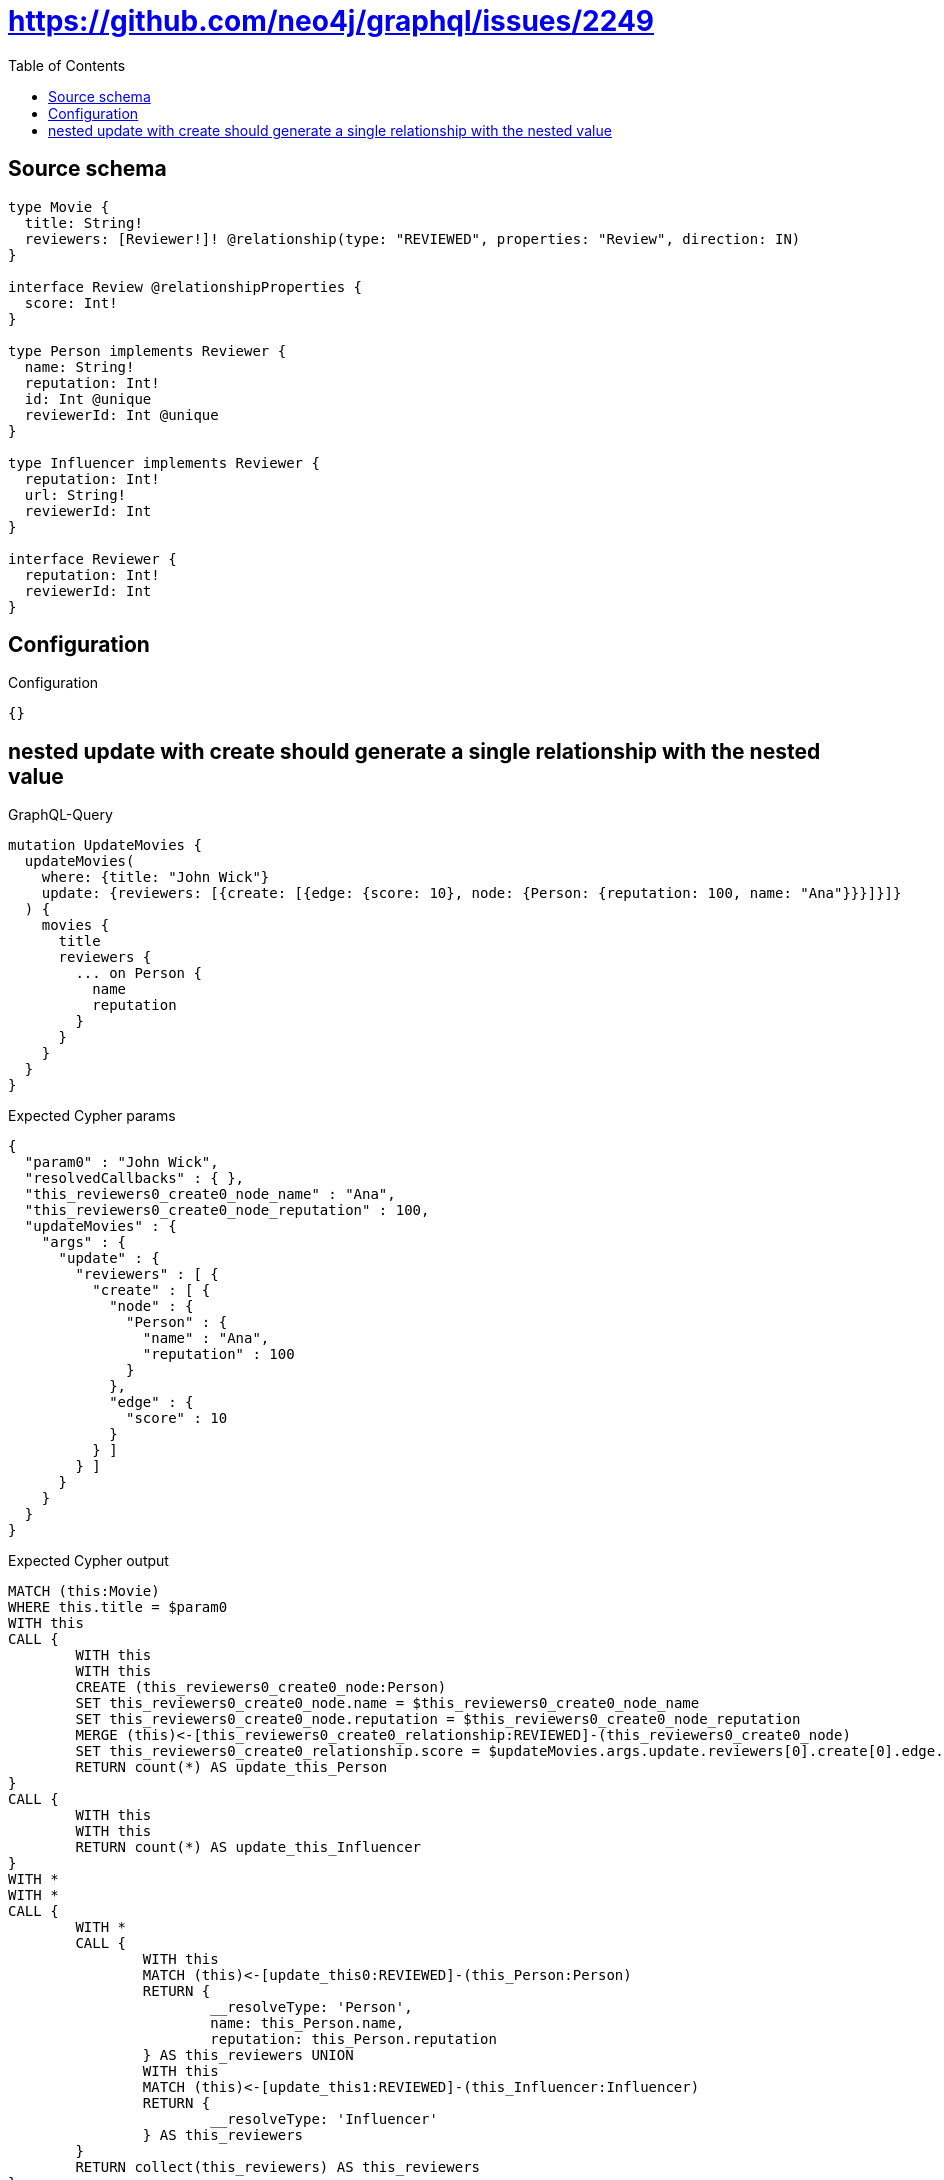 :toc:

= https://github.com/neo4j/graphql/issues/2249

== Source schema

[source,graphql,schema=true]
----
type Movie {
  title: String!
  reviewers: [Reviewer!]! @relationship(type: "REVIEWED", properties: "Review", direction: IN)
}

interface Review @relationshipProperties {
  score: Int!
}

type Person implements Reviewer {
  name: String!
  reputation: Int!
  id: Int @unique
  reviewerId: Int @unique
}

type Influencer implements Reviewer {
  reputation: Int!
  url: String!
  reviewerId: Int
}

interface Reviewer {
  reputation: Int!
  reviewerId: Int
}
----

== Configuration

.Configuration
[source,json,schema-config=true]
----
{}
----
== nested update with create should generate a single relationship with the nested value

.GraphQL-Query
[source,graphql]
----
mutation UpdateMovies {
  updateMovies(
    where: {title: "John Wick"}
    update: {reviewers: [{create: [{edge: {score: 10}, node: {Person: {reputation: 100, name: "Ana"}}}]}]}
  ) {
    movies {
      title
      reviewers {
        ... on Person {
          name
          reputation
        }
      }
    }
  }
}
----

.Expected Cypher params
[source,json]
----
{
  "param0" : "John Wick",
  "resolvedCallbacks" : { },
  "this_reviewers0_create0_node_name" : "Ana",
  "this_reviewers0_create0_node_reputation" : 100,
  "updateMovies" : {
    "args" : {
      "update" : {
        "reviewers" : [ {
          "create" : [ {
            "node" : {
              "Person" : {
                "name" : "Ana",
                "reputation" : 100
              }
            },
            "edge" : {
              "score" : 10
            }
          } ]
        } ]
      }
    }
  }
}
----

.Expected Cypher output
[source,cypher]
----
MATCH (this:Movie)
WHERE this.title = $param0
WITH this
CALL {
	WITH this
	WITH this
	CREATE (this_reviewers0_create0_node:Person)
	SET this_reviewers0_create0_node.name = $this_reviewers0_create0_node_name
	SET this_reviewers0_create0_node.reputation = $this_reviewers0_create0_node_reputation
	MERGE (this)<-[this_reviewers0_create0_relationship:REVIEWED]-(this_reviewers0_create0_node)
	SET this_reviewers0_create0_relationship.score = $updateMovies.args.update.reviewers[0].create[0].edge.score
	RETURN count(*) AS update_this_Person
}
CALL {
	WITH this
	WITH this
	RETURN count(*) AS update_this_Influencer
}
WITH *
WITH *
CALL {
	WITH *
	CALL {
		WITH this
		MATCH (this)<-[update_this0:REVIEWED]-(this_Person:Person)
		RETURN {
			__resolveType: 'Person',
			name: this_Person.name,
			reputation: this_Person.reputation
		} AS this_reviewers UNION
		WITH this
		MATCH (this)<-[update_this1:REVIEWED]-(this_Influencer:Influencer)
		RETURN {
			__resolveType: 'Influencer'
		} AS this_reviewers
	}
	RETURN collect(this_reviewers) AS this_reviewers
}
RETURN collect(DISTINCT this {
	.title,
	reviewers: this_reviewers
}) AS data
----

'''

